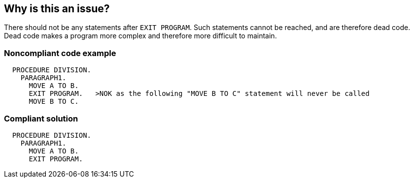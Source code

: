 == Why is this an issue?

There should not be any statements after ``++EXIT PROGRAM++``. Such statements cannot be reached, and are therefore dead code. Dead code makes a program more complex and therefore more difficult to maintain.


=== Noncompliant code example

[source,cobol]
----
  PROCEDURE DIVISION.
    PARAGRAPH1.
      MOVE A TO B.
      EXIT PROGRAM.   >NOK as the following "MOVE B TO C" statement will never be called
      MOVE B TO C.
----


=== Compliant solution

[source,cobol]
----
  PROCEDURE DIVISION.
    PARAGRAPH1.
      MOVE A TO B.
      EXIT PROGRAM.
----



ifdef::env-github,rspecator-view[]
'''
== Comments And Links
(visible only on this page)

=== is related to: S1475

endif::env-github,rspecator-view[]
